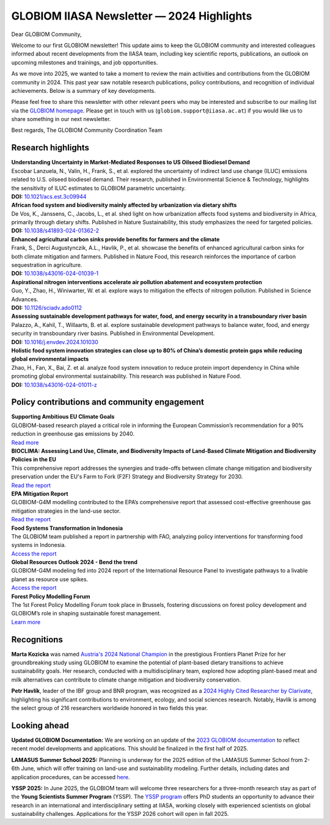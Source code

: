 GLOBIOM IIASA Newsletter — 2024 Highlights 
==========================================

Dear GLOBIOM Community, 

Welcome to our first GLOBIOM newsletter! This update aims to keep the GLOBIOM community and interested colleagues informed about recent developments from the IIASA team, including key scientific reports, publications, an outlook on upcoming milestones and trainings, and job opportunities.
 
As we move into 2025, we wanted to take a moment to review the main activities and contributions from the GLOBIOM community in 2024. This past year saw notable research publications, policy contributions, and recognition of individual achievements. Below is a summary of key developments.
 
Please feel free to share this newsletter with other relevant peers who may be interested and subscribe to our mailing list via the `GLOBIOM homepage <https://globiom.org/support_and_news.html>`_. Please get in touch with us (``globiom.support@iiasa.ac.at``) if you would like us to share something in our next newsletter.

Best regards, 
The GLOBIOM Community Coordination Team

Research highlights 
-------------------

| **Understanding Uncertainty in Market-Mediated Responses to US Oilseed Biodiesel Demand**
| Escobar Lanzuela, N., Valin, H., Frank, S., et al. explored the uncertainty of indirect land use change (ILUC) emissions related to U.S. oilseed biodiesel demand. Their research, published in Environmental Science & Technology, highlights the sensitivity of ILUC estimates to GLOBIOM parametric uncertainty.
| **DOI:** `10.1021/acs.est.3c09944 <https://doi.org/10.1021/acs.est.3c09944>`_

| **African food system and biodiversity mainly affected by urbanization via dietary shifts** 
| De Vos, K., Janssens, C., Jacobs, L., et al. shed light on how urbanization affects food systems and biodiversity in Africa, primarily through dietary shifts. Published in Nature Sustainability, this study emphasizes the need for targeted policies.
| **DOI:** `10.1038/s41893-024-01362-2 <https://doi.org/10.1038/s41893-024-01362-2>`_

| **Enhanced agricultural carbon sinks provide benefits for farmers and the climate**
| Frank, S., Derci Augustynczik, A.L., Havlik, P., et al. showcase the benefits of enhanced agricultural carbon sinks for both climate mitigation and farmers. Published in Nature Food, this research reinforces the importance of carbon sequestration in agriculture.
| **DOI:** `10.1038/s43016-024-01039-1 <https://doi.org/10.1038/s43016-024-01039-1>`_

| **Aspirational nitrogen interventions accelerate air pollution abatement and ecosystem protection**
| Guo, Y., Zhao, H., Winiwarter, W. et al. explore ways to mitigation the effects of nitrogen pollution. Published in Science Advances.
| **DOI:** `10.1126/sciadv.ado0112 <https://doi.org/10.1126/sciadv.ado0112>`_

| **Assessing sustainable development pathways for water, food, and energy security in a transboundary river basin**
| Palazzo, A., Kahil, T., Willaarts, B. et al. explore sustainable development pathways to balance water, food, and energy security in transboundary river basins. Published in Environmental Development.
| **DOI:** `10.1016/j.envdev.2024.101030 <https://doi.org/10.1016/j.envdev.2024.101030>`_

| **Holistic food system innovation strategies can close up to 80% of China’s domestic protein gaps while reducing global environmental impacts**
| Zhao, H., Fan, X., Bai, Z. et al. analyze food system innovation to reduce protein import dependency in China while promoting global environmental sustainability. This research was published in Nature Food.
| **DOI:** `10.1038/s43016-024-01011-z  <https://doi.org/10.1038/s43016-024-01011-z>`_

Policy contributions and community engagement
---------------------------------------------

| **Supporting Ambitious EU Climate Goals**
| GLOBIOM-based research played a critical role in informing the European Commission’s recommendation for a 90% reduction in greenhouse gas emissions by 2040.
| `Read more <https://iiasa.ac.at/news/feb-2024/iiasa-research-informs-european-commissions-recommendation-for-90-greenhouse-gas>`_

| **BIOCLIMA: Assessing Land Use, Climate, and Biodiversity Impacts of Land-Based Climate Mitigation and Biodiversity Policies in the EU**
| This comprehensive report addresses the synergies and trade-offs between climate change mitigation and biodiversity preservation under the EU's Farm to Fork (F2F) Strategy and Biodiversity Strategy for 2030.
| `Read the report <https://environment.ec.europa.eu/publications/bioclima-assessing-land-use-climate-and-biodiversity-impacts-land-based-climate-mitigation-and_en>`_

| **EPA Mitigation Report**
| GLOBIOM-G4M modelling contributed to the EPA’s comprehensive report that assessed cost-effective greenhouse gas mitigation strategies in the land-use sector.
| `Read the report <https://www.epa.gov/system/files/documents/2024-03/epa-430-r-23-004-mitigation-report_full_report_v2.pdf>`_

| **Food Systems Transformation in Indonesia**
| The GLOBIOM team published a report in partnership with FAO, analyzing policy interventions for transforming food systems in Indonesia.
| `Access the report <https://openknowledge.fao.org/handle/20.500.14283/cd1119en>`_

| **Global Resources Outlook 2024 - Bend the trend**
| GLOBIOM-G4M modeling fed into 2024 report of the International Resource Panel to investigate pathways to a livable planet as resource use spikes.
| `Access the report <https://www.resourcepanel.org/reports/global-resources-outlook-2024>`_

| **Forest Policy Modelling Forum**
| The 1st Forest Policy Modelling Forum took place in Brussels, fostering discussions on forest policy development and GLOBIOM’s role in shaping sustainable forest management.
| `Learn more <https://www.forestnavigator.eu/forest-policy-modelling-forum/>`_

Recognitions
------------

**Marta Kozicka** was named `Austria's 2024 National Champion <https://iiasa.ac.at/news/apr-2024/marta-kozicka-is-national-champion-for-austria-in-prestigious-frontiers-planet-prize>`_ in the prestigious Frontiers Planet Prize for her groundbreaking study using GLOBIOM to examine the potential of plant-based dietary transitions to achieve sustainability goals. Her research, conducted with a multidisciplinary team, explored how adopting plant-based meat and milk alternatives can contribute to climate change mitigation and biodiversity conservation.

**Petr Havlík**, leader of the IBF group and BNR program, was recognized as a `2024 Highly Cited Researcher by Clarivate <https://iiasa.ac.at/news/nov-2024/iiasa-researchers-recognized-on-clarivates-2024-highly-cited-researcherstm-list>`_, highlighting his significant contributions to environment, ecology, and social sciences research. Notably, Havlík is among the select group of 216 researchers worldwide honored in two fields this year.

Looking ahead
-------------

**Updated GLOBIOM Documentation:** We are working on an update of the `2023 GLOBIOM documentation <https://pure.iiasa.ac.at/id/eprint/18996/1/GLOBIOM_Documentation.pdf>`_ to reflect recent model developments and applications. This should be finalized in the first half of 2025.

**LAMASUS Summer School 2025:** Planning is underway for the 2025 edition of the LAMASUS Summer School from 2-6th June, which will offer training on land-use and sustainability modeling. Further details, including dates and application procedures, can be accessed `here <https://www.lamasus.eu/summer-school-2025/>`_.

**YSSP 2025:** In June 2025, the GLOBIOM team will welcome three researchers for a three-month research stay as part of the **Young Scientists Summer Program** (YSSP). The `YSSP program <https://iiasa.ac.at/early-career/yssp>`_ offers PhD students an opportunity to advance their research in an international and interdisciplinary setting at IIASA, working closely with experienced scientists on global sustainability challenges. Applications for the YSSP 2026 cohort will open in fall 2025.
